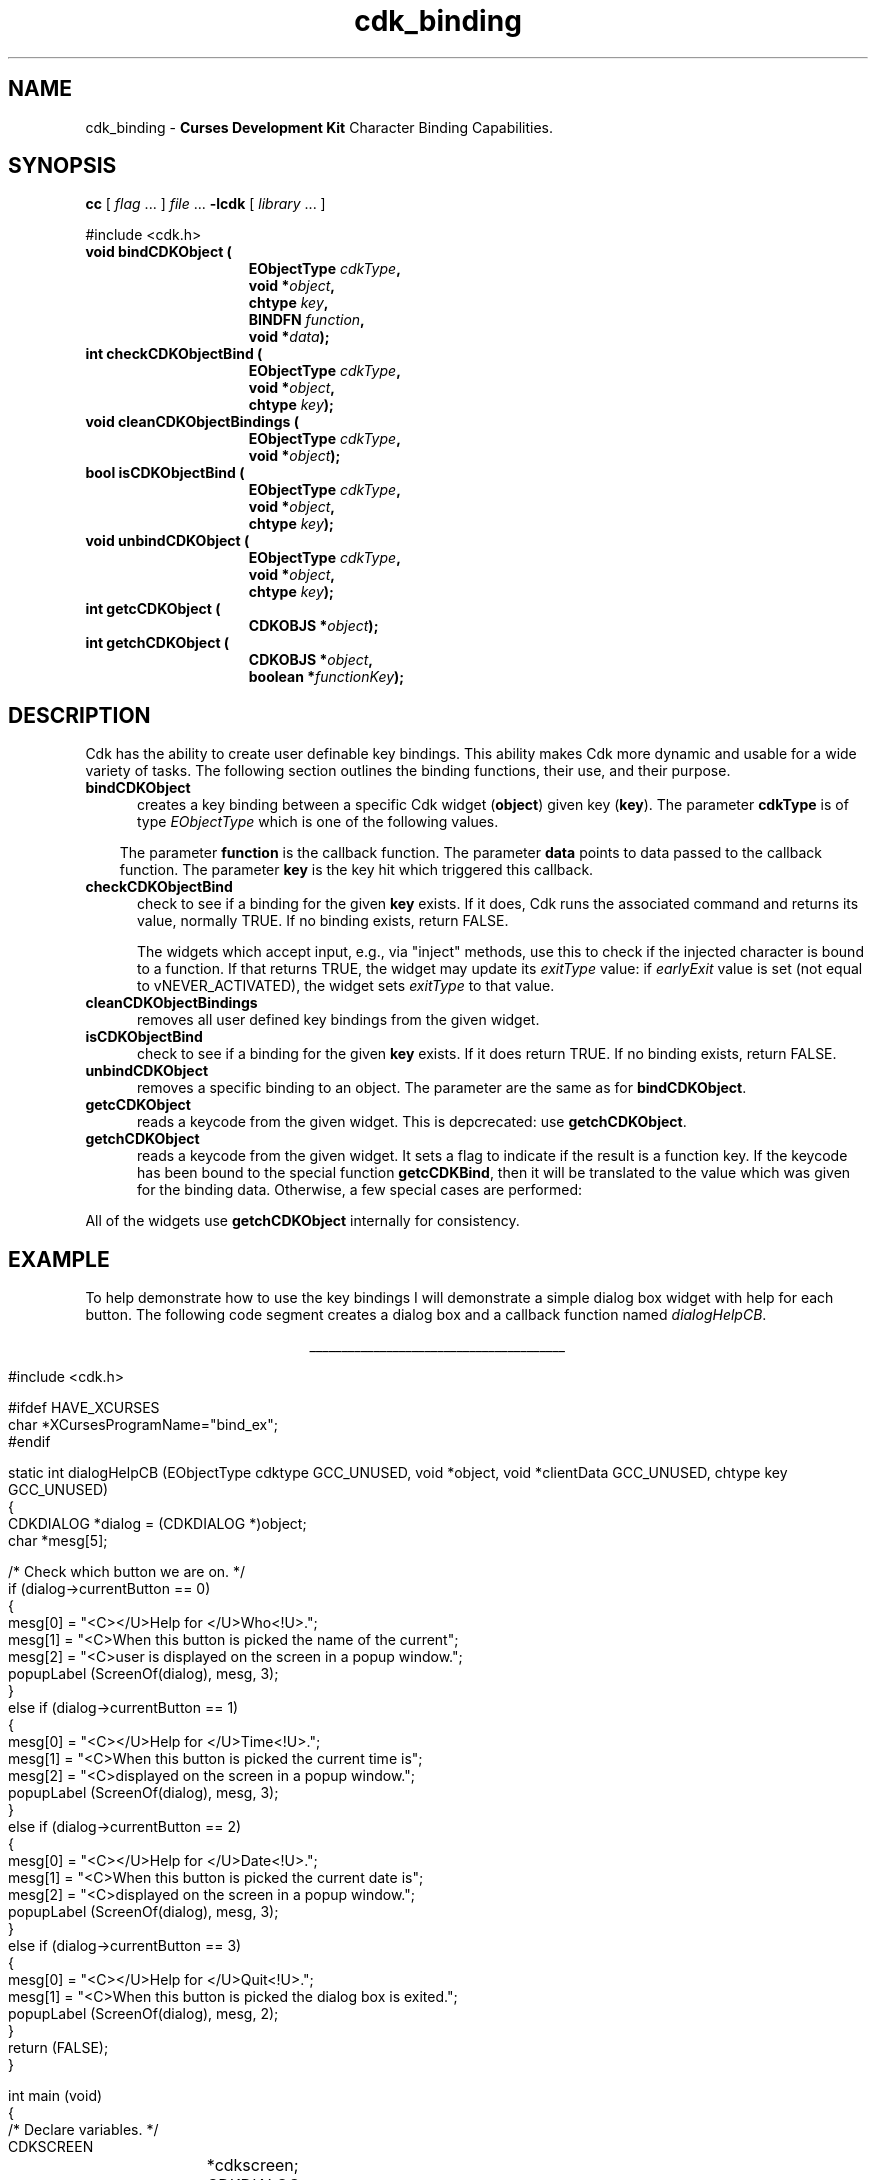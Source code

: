 '\" t
.\" $Id: cdk_binding.3,v 1.24 2016/02/01 00:50:10 tom Exp $
.de XX
..
.TH cdk_binding 3
.SH NAME
.XX bindCDKObject
.XX checkCDKObjectBind
.XX cleanCDKObjectBindings
.XX unbindCDKObject
.XX getcCDKObject
.XX getchCDKObject
cdk_binding - \fBCurses Development Kit\fR Character Binding Capabilities.
.LP
.SH SYNOPSIS
.LP
.B cc
.RI "[ " "flag" " \|.\|.\|. ] " "file" " \|.\|.\|."
.B \-lcdk
.RI "[ " "library" " \|.\|.\|. ]"
.LP
.nf
#include <cdk.h>
.TP 15
.B "void bindCDKObject ("
.BI "EObjectType " "cdkType",
.BI "void *" "object",
.BI "chtype " "key",
.BI "BINDFN " "function",
.BI "void *" "data");
.TP 15
.B "int checkCDKObjectBind ("
.BI "EObjectType " "cdkType",
.BI "void *" "object",
.BI "chtype " "key");
.TP 15
.B "void cleanCDKObjectBindings ("
.BI "EObjectType " "cdkType",
.BI "void *" "object");
.TP 15
.B "bool isCDKObjectBind ("
.BI "EObjectType " "cdkType",
.BI "void *" "object",
.BI "chtype " "key");
.TP 15
.B "void unbindCDKObject ("
.BI "EObjectType " "cdkType",
.BI "void *" "object",
.BI "chtype " "key");
.TP 15
.B "int getcCDKObject ("
.BI "CDKOBJS *" "object");
.TP 15
.B "int getchCDKObject ("
.BI "CDKOBJS *" "object",
.BI "boolean *" "functionKey");
.fi
.SH DESCRIPTION
Cdk has the ability to create user definable key bindings.
This ability makes
Cdk more dynamic and usable for a wide variety of tasks.
The following section
outlines the binding functions, their use, and their purpose.
.TP 5
.B bindCDKObject
creates a key binding between a specific Cdk widget (\fBobject\fR)
given key (\fBkey\fR).
The parameter \fBcdkType\fR is of type \fIEObjectType\fR
which is one of the following values.
.LP
.TS
center tab(/);
l
l l
lw10 lw20 lw 20 .
\fBEObjectType_Value/Corresponding_Widget/Widget_Manual_Page\fP
=
vALPHALIST/Alphalist Widget/cdk_alphalist (3)
vBUTTON/Button Widget/cdk_button (3)
vBUTTONBOX/Buttonbox Widget/cdk_buttonbox (3)
vCALENDAR/Calendar Widget/cdk_calendar (3)
vDIALOG/Dialog Widget/cdk_dialog (3)
vDSCALE/DoubleFloat Widget/cdk_dscale (3)
vENTRY/Entry Widget/cdk_entry (3)
vFSCALE/Floating Scale Widget/cdk_fscale (3)
vFSELECT/File Selector Widget/cdk_fselect (3)
vFSLIDER/Floating Slider Widget/cdk_fslider (3)
vGRAPH/Graph Widget/cdk_graph (3)
vHISTOGRAM/Histogram Widget/cdk_histogram (3)
vITEMLIST/Item List Widget/cdk_itemlist (3)
vLABEL/Label Widget/cdk_label (3)
vMARQUEE/Marquee Widget/cdk_marquee (3)
vMATRIX/Matrix Widget/cdk_matrix (3)
vMENTRY/Multiple Line Entry Widget/cdk_mentry (3)
vMENU/Menu Widget/cdk_menu (3)
vRADIO/Radio List Widget/cdk_radio (3)
vSCALE/Integer Scale Widget/cdk_scale (3)
vSCROLL/Scrolling List Widget/cdk_scroll (3)
vSELECTION/Selection List Widget/cdk_selection (3)
vSLIDER/Slider Widget/cdk_slider (3)
vSWINDOW/Scrolling Window Widget/cdk_swindow (3)
vTEMPLATE/Template Entry Widget/cdk_template (3)
vUSCALE/Unsigned Scale Widget/cdk_uscale (3)
vUSLIDER/Unsigned Slider Widget/cdk_uslider (3)
vVIEWER/Viewer Widget/cdk_viewer (3)
=
.TE
.RS 3
The parameter \fBfunction\fR is the callback function.
The parameter \fBdata\fR points to data passed to the callback function.
The parameter \fBkey\fR is the key hit which triggered this callback.
.RE
.TP 5
.B checkCDKObjectBind
check to see if a binding for the given \fBkey\fP exists.
If it does,
Cdk runs the associated command and returns its value,
normally TRUE. 
If no binding exists, return FALSE.
.IP
The widgets which accept input, e.g., via "inject" methods,
use this to check if the injected character is bound to a function.
If that returns TRUE, the widget may update its \fIexitType\fP value:
if \fIearlyExit\fP value is set
(not equal to vNEVER_ACTIVATED),
the widget sets \fIexitType\fP to that value.
.TP 5
.B cleanCDKObjectBindings
removes all user defined key bindings from the given widget.
.TP 5
.B isCDKObjectBind
check to see if a binding for the given \fBkey\fP exists.
If it does return TRUE.
If no binding exists, return FALSE.
.TP 5
.B unbindCDKObject
removes a specific binding to an object.
The parameter are
the same as for \fBbindCDKObject\fR.
.TP 5
.B getcCDKObject
reads a keycode from the given widget.
This is depcrecated: use \fBgetchCDKObject\fP.
.TP 5
.B getchCDKObject
reads a keycode from the given widget.
It sets a flag to indicate if the result is a function key.
If the keycode has been bound to the special function \fBgetcCDKBind\fP,
then it will be translated to the value which was given for the binding data.
Otherwise, a few special cases are performed:
.TS
center tab(/) box;
l l
lw25 lw25 .
\fBKey/Result\fR
=
CTRL-A/KEY_HOME
CTRL-B/KEY_LEFT
CTRL-E/KEY_END
CTRL-F/KEY_RIGHT
CTRL-N/tab
CTRL-P/KEY_BTAB
DEL/KEY_DC
backspace/KEY_BACKSPACE
carriage return/KEY_ENTER
newline/KEY_ENTER
.TE
.PP
All of the widgets use \fBgetchCDKObject\fP internally for consistency.
.SH EXAMPLE
To help demonstrate how to use the key bindings I will demonstrate a simple
dialog box widget with help for each button.
The following code segment creates
a dialog box and a callback function named \fIdialogHelpCB\fR.
.LP
.nf
.ce
\fI________________________________________\fR
.LP
.ta 9 17 25 33 41
#include <cdk.h>

#ifdef HAVE_XCURSES
char *XCursesProgramName="bind_ex";
#endif

static int dialogHelpCB (EObjectType cdktype GCC_UNUSED, void *object, void *clientData GCC_UNUSED, chtype key GCC_UNUSED)
{
   CDKDIALOG *dialog = (CDKDIALOG *)object;
   char *mesg[5];

   /* Check which button we are on. */
   if (dialog->currentButton == 0)
   {
      mesg[0] = "<C></U>Help for </U>Who<!U>.";
      mesg[1] = "<C>When this button is picked the name of the current";
      mesg[2] = "<C>user is displayed on the screen in a popup window.";
      popupLabel (ScreenOf(dialog), mesg, 3);
   }
   else if (dialog->currentButton == 1)
   {
      mesg[0] = "<C></U>Help for </U>Time<!U>.";
      mesg[1] = "<C>When this button is picked the current time is";
      mesg[2] = "<C>displayed on the screen in a popup window.";
      popupLabel (ScreenOf(dialog), mesg, 3);
   }
   else if (dialog->currentButton == 2)
   {
      mesg[0] = "<C></U>Help for </U>Date<!U>.";
      mesg[1] = "<C>When this button is picked the current date is";
      mesg[2] = "<C>displayed on the screen in a popup window.";
      popupLabel (ScreenOf(dialog), mesg, 3);
   }
   else if (dialog->currentButton == 3)
   {
      mesg[0] = "<C></U>Help for </U>Quit<!U>.";
      mesg[1] = "<C>When this button is picked the dialog box is exited.";
      popupLabel (ScreenOf(dialog), mesg, 2);
   }
   return (FALSE);
}

int main (void)
{
   /* Declare variables. */
   CDKSCREEN	*cdkscreen;
   CDKDIALOG	*question;
   WINDOW	*cursesWin;
   char		*buttons[40];
   char		*message[40], *info[5], *loginName;
   char		temp[256];
   int		selection;
   time_t	clck;
   struct tm	*currentTime;

   /* Set up CDK. */
   cursesWin = initscr();
   cdkscreen = initCDKScreen (cursesWin);

   /* Start color. */
   initCDKColor();

   /* Set up the dialog box. */
   message[0] = "<C></U>Simple Command Interface";
   message[1] = "Pick the command you wish to run.";
   message[2] = "<C>Press </R>?<!R> for help.";
   buttons[0] = "Who";
   buttons[1] = "Time";
   buttons[2] = "Date";
   buttons[3] = "Quit";

   /* Create the dialog box. */
   question	= newCDKDialog (cdkscreen, CENTER, CENTER,
				message, 3, buttons, 4, A_REVERSE,
				TRUE, TRUE, FALSE);

   /* Check if we got a null value back. */
   if (question == (CDKDIALOG *)0)
   {
      destroyCDKScreen (cdkscreen);

      /* End curses... */
      endCDK();

      /* Spit out a message. */
      printf ("Oops. Can't seem to create the dialog box. Is the window too small?\\n");
      exit (1);
   }

   /* Create the key binding. */
   bindCDKObject (vDIALOG, question, '?', dialogHelpCB, 0);

   /* Activate the dialog box. */
   selection = 0;
   while (selection != 3)
   {
      /* Get the users button selection. */
      selection = activateCDKDialog (question, (chtype *)0);

      /* Check the results. */
      if (selection == 0)
      {
	 /* Get the users login name. */
	 info[0] = "<C>     </U>Login Name<!U>     ";
	 loginName = getlogin();
	 if (loginName == (char *)0)
	 {
	    strcpy (temp, "<C></R>Unknown");
	 }
	 else
	 {
	     sprintf (temp, "<C><%s>", loginName);
	 }
	 info[1] = copyChar (temp);
	 popupLabel (ScreenOf(question), info, 2);
	 freeChar (info[1]);
      }
      else if (selection == 1)
      {
	 /* Print out the time. */
	 time(&clck);
	 currentTime = localtime(&clck);
	 sprintf (temp, "<C>%d:%d:%d", currentTime->tm_hour,
					currentTime->tm_min,
					currentTime->tm_sec);
	 info[0] = "<C>   </U>Current Time<!U>   ";
	 info[1] = copyChar (temp);
	 popupLabel (ScreenOf(question), info, 2);
	 freeChar (info[1]);
      }
      else if (selection == 2)
      {
	 /* Print out the date. */
	 time(&clck);
	 currentTime = localtime(&clck);
	 sprintf (temp, "<C>%d/%d/%02d", currentTime->tm_mday,
					currentTime->tm_mon,
					currentTime->tm_year % 100);
	 info[0] = "<C>   </U>Current Date<!U>   ";
	 info[1] = copyChar (temp);
	 popupLabel (ScreenOf(question), info, 2);
	 freeChar (info[1]);
      }
   }

   /* Clean up. */
   destroyCDKDialog (question);
   destroyCDKScreen (cdkscreen);
   delwin (cursesWin);
   endCDK();
   exit (0);
}
.fi
.ce
\fI________________________________________\fR

.SH SEE ALSO
.BR cdk (3),
.BR cdk_display (3),
.BR cdk_screen (3)
